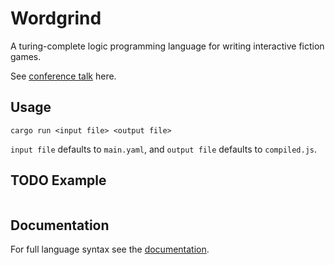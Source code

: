 * Wordgrind

A turing-complete logic programming language for writing interactive fiction games. 

See [[https://www.youtube.com/watch?v=bAhuik_OYSM&t=1s][conference talk]] here.

** Usage
~cargo run <input file> <output file>~

~input file~ defaults to ~main.yaml~, and ~output file~ defaults to ~compiled.js~.


** TODO Example
#+BEGIN_SRC yaml

#+END_SRC

** Documentation

For full language syntax see the [[./docs.org][documentation]].
